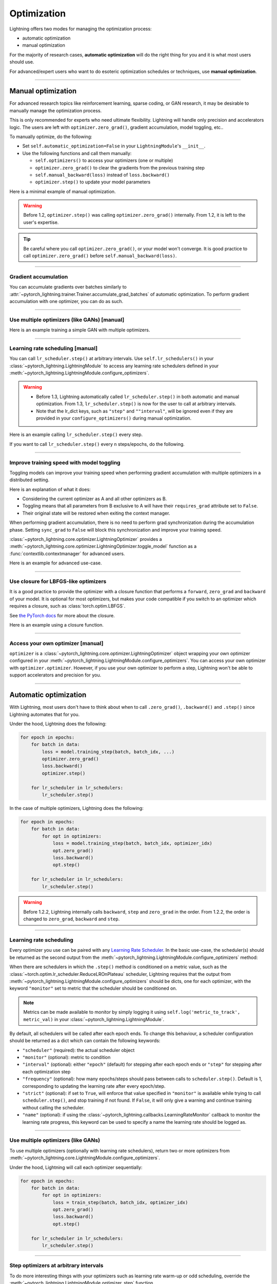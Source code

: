 .. _optimizers:

************
Optimization
************
Lightning offers two modes for managing the optimization process:

- automatic optimization
- manual optimization

For the majority of research cases, **automatic optimization** will do the right thing for you and it is what most
users should use.

For advanced/expert users who want to do esoteric optimization schedules or techniques, use **manual optimization**.

-----

Manual optimization
===================
For advanced research topics like reinforcement learning, sparse coding, or GAN research, it may be desirable to
manually manage the optimization process.

This is only recommended for experts who need ultimate flexibility.
Lightning will handle only precision and accelerators logic.
The users are left with ``optimizer.zero_grad()``, gradient accumulation, model toggling, etc..

To manually optimize, do the following:

* Set ``self.automatic_optimization=False`` in your ``LightningModule``'s ``__init__``.
* Use the following functions and call them manually:

  * ``self.optimizers()`` to access your optimizers (one or multiple)
  * ``optimizer.zero_grad()`` to clear the gradients from the previous training step
  * ``self.manual_backward(loss)`` instead of ``loss.backward()``
  * ``optimizer.step()`` to update your model parameters

Here is a minimal example of manual optimization.
 
.. testcode:: python

    from pytorch_lightning import LightningModule

    class MyModel(LightningModule):

        def __init__(self):
            super().__init__()
            # Important: This property activates manual optimization.
            self.automatic_optimization = False

        def training_step(batch, batch_idx):
            opt = self.optimizers()
            opt.zero_grad()
            loss = self.compute_loss(batch)
            self.manual_backward(loss)
            opt.step()

.. warning::
   Before 1.2, ``optimizer.step()`` was calling ``optimizer.zero_grad()`` internally.
   From 1.2, it is left to the user's expertise.

.. tip::
   Be careful where you call ``optimizer.zero_grad()``, or your model won't converge.
   It is good practice to call ``optimizer.zero_grad()`` before ``self.manual_backward(loss)``.

-----

Gradient accumulation
---------------------
You can accumulate gradients over batches similarly to
:attr:`~pytorch_lightning.trainer.Trainer.accumulate_grad_batches` of automatic optimization.
To perform gradient accumulation with one optimizer, you can do as such.

.. testcode:: python

    # accumulate gradients over `n` batches
    def __init__(self):
        super().__init__()
        self.automatic_optimization = False

    def training_step(self, batch, batch_idx):
        opt = self.optimizers()

        loss = self.compute_loss(batch)
        self.manual_backward(loss)

        # accumulate gradients of `n` batches
        if (batch_idx + 1) % n == 0:
            opt.step()
            opt.zero_grad()

-----

Use multiple optimizers (like GANs) [manual]
--------------------------------------------
Here is an example training a simple GAN with multiple optimizers.

.. testcode:: python

    import torch
    from torch import Tensor
    from pytorch_lightning import LightningModule

    class SimpleGAN(LightningModule):
        def __init__(self):
            super().__init__()
            self.G = Generator()
            self.D = Discriminator()

            # Important: This property activates manual optimization.
            self.automatic_optimization = False

        def sample_z(self, n) -> Tensor:
            sample = self._Z.sample((n,))
            return sample

        def sample_G(self, n) -> Tensor:
            z = self.sample_z(n)
            return self.G(z)

        def training_step(self, batch, batch_idx):
            # Implementation follows the PyTorch tutorial:
            # https://pytorch.org/tutorials/beginner/dcgan_faces_tutorial.html
            g_opt, d_opt = self.optimizers()

            X, _ = batch
            batch_size = X.shape[0]

            real_label = torch.ones((batch_size, 1), device=self.device)
            fake_label = torch.zeros((batch_size, 1), device=self.device)

            g_X = self.sample_G(batch_size)

            ##########################
            # Optimize Discriminator #
            ##########################
            d_x = self.D(X)
            errD_real = self.criterion(d_x, real_label)

            d_z = self.D(g_X.detach())
            errD_fake = self.criterion(d_z, fake_label)

            errD = (errD_real + errD_fake)

            d_opt.zero_grad()
            self.manual_backward(errD)
            d_opt.step()

            ######################
            # Optimize Generator #
            ######################
            d_z = self.D(g_X)
            errG = self.criterion(d_z, real_label)

            g_opt.zero_grad()
            self.manual_backward(errG)
            g_opt.step()

            self.log_dict({'g_loss': errG, 'd_loss': errD}, prog_bar=True)

        def configure_optimizers(self):
            g_opt = torch.optim.Adam(self.G.parameters(), lr=1e-5)
            d_opt = torch.optim.Adam(self.D.parameters(), lr=1e-5)
            return g_opt, d_opt

-----

Learning rate scheduling [manual]
---------------------------------
You can call ``lr_scheduler.step()`` at arbitrary intervals.
Use ``self.lr_schedulers()`` in  your :class:`~pytorch_lightning.LightningModule` to access any learning rate schedulers
defined in your :meth:`~pytorch_lightning.LightningModule.configure_optimizers`.

.. warning::
   * Before 1.3, Lightning automatically called ``lr_scheduler.step()`` in both automatic and manual optimization. From
     1.3, ``lr_scheduler.step()`` is now for the user to call at arbitrary intervals.
   * Note that the lr_dict keys, such as ``"step"`` and ``""interval"``, will be ignored even if they are provided in
     your ``configure_optimizers()`` during manual optimization.

Here is an example calling ``lr_scheduler.step()`` every step.

.. testcode:: python

    # step every batch
    def __init__(self):
        super().__init__()
        self.automatic_optimization = False

    def training_step(self, batch, batch_idx):
        # do forward, backward, and optimization
        ...

        # single scheduler
        sch = self.lr_schedulers()
        sch.step()

        # multiple schedulers
        sch1, sch2 = self.lr_schedulers()
        sch1.step()
        sch2.step()

If you want to call ``lr_scheduler.step()`` every ``n`` steps/epochs, do the following.

.. testcode:: python

    def __init__(self):
        super().__init__()
        self.automatic_optimization = False

    def training_step(self, batch, batch_idx):
        # do forward, backward, and optimization
        ...

        sch = self.lr_schedulers()

        # step every `n` batches
        if (batch_idx + 1) % n == 0:
            sch.step()

        # step every `n` epochs
        if self.trainer.is_last_batch and (self.trainer.current_epoch + 1) % n == 0:
            sch.step()

-----

Improve training speed with model toggling
------------------------------------------
Toggling models can improve your training speed when performing gradient accumulation with multiple optimizers in a
distributed setting.

Here is an explanation of what it does:

* Considering the current optimizer as A and all other optimizers as B.
* Toggling means that all parameters from B exclusive to A will have their ``requires_grad`` attribute set to ``False``.
* Their original state will be restored when exiting the context manager.

When performing gradient accumulation, there is no need to perform grad synchronization during the accumulation phase.
Setting ``sync_grad`` to ``False`` will block this synchronization and improve your training speed.

:class:`~pytorch_lightning.core.optimizer.LightningOptimizer` provides a
:meth:`~pytorch_lightning.core.optimizer.LightningOptimizer.toggle_model` function as a
:func:`contextlib.contextmanager` for advanced users.

Here is an example for advanced use-case.

.. testcode:: python

    # Scenario for a GAN with gradient accumulation every 2 batches and optimized for multiple gpus.
    class SimpleGAN(LightningModule):

        def __init__(self):
            super().__init__()
            self.automatic_optimization = False

        def training_step(self, batch, batch_idx):
            # Implementation follows the PyTorch tutorial:
            # https://pytorch.org/tutorials/beginner/dcgan_faces_tutorial.html
            g_opt, d_opt = self.optimizers()

            X, _ = batch
            X.requires_grad = True
            batch_size = X.shape[0]

            real_label = torch.ones((batch_size, 1), device=self.device)
            fake_label = torch.zeros((batch_size, 1), device=self.device)

            # Sync and clear gradients
            # at the end of accumulation or
            # at the end of an epoch.
            is_last_batch_to_accumulate = \
                (batch_idx + 1) % 2 == 0 or self.trainer.is_last_batch

            g_X = self.sample_G(batch_size)

            ##########################
            # Optimize Discriminator #
            ##########################
            with d_opt.toggle_model(sync_grad=is_last_batch_to_accumulate):
                d_x = self.D(X)
                errD_real = self.criterion(d_x, real_label)

                d_z = self.D(g_X.detach())
                errD_fake = self.criterion(d_z, fake_label)

                errD = (errD_real + errD_fake)

                self.manual_backward(errD)
                if is_last_batch_to_accumulate:
                    d_opt.step()
                    d_opt.zero_grad()

            ######################
            # Optimize Generator #
            ######################
            with g_opt.toggle_model(sync_grad=is_last_batch_to_accumulate):
                d_z = self.D(g_X)
                errG = self.criterion(d_z, real_label)

                self.manual_backward(errG)
                if is_last_batch_to_accumulate:
                    g_opt.step()
                    g_opt.zero_grad()

            self.log_dict({'g_loss': errG, 'd_loss': errD}, prog_bar=True)

-----

Use closure for LBFGS-like optimizers
-------------------------------------
It is a good practice to provide the optimizer with a closure function that performs a ``forward``, ``zero_grad`` and
``backward`` of your model. It is optional for most optimizers, but makes your code compatible if you switch to an
optimizer which requires a closure, such as :class:`torch.optim.LBFGS`.

See `the PyTorch docs <https://pytorch.org/docs/stable/optim.html#optimizer-step-closure>`_ for more about the closure.

Here is an example using a closure function.

.. testcode:: python

    def __init__(self):
        super().__init__()
        self.automatic_optimization = False

    def configure_optimizers(self):
        return torch.optim.LBFGS(...)

    def training_step(self, batch, batch_idx):
        opt = self.optimizers()

        def closure():
            loss = self.compute_loss(batch)
            opt.zero_grad()
            self.manual_backward(loss)
            return loss

        opt.step(closure=closure)

------

Access your own optimizer [manual]
----------------------------------
``optimizer`` is a :class:`~pytorch_lightning.core.optimizer.LightningOptimizer` object wrapping your own optimizer
configured in your :meth:`~pytorch_lightning.LightningModule.configure_optimizers`. You can access your own optimizer
with ``optimizer.optimizer``. However, if you use your own optimizer to perform a step, Lightning won't be able to
support accelerators and precision for you.

.. testcode:: python

    def __init__(self):
        super().__init__()
        self.automatic_optimization = False

    def training_step(batch, batch_idx):
        optimizer = self.optimizers()

        # `optimizer` is a `LightningOptimizer` wrapping the optimizer.
        # To access it, do the following.
        # However, it won't work on TPU, AMP, etc...
        optimizer = optimizer.optimizer
        ...

-----

Automatic optimization
======================
With Lightning, most users don't have to think about when to call ``.zero_grad()``, ``.backward()`` and ``.step()``
since Lightning automates that for you.

Under the hood, Lightning does the following:

.. code-block:: python

    for epoch in epochs:
        for batch in data:
            loss = model.training_step(batch, batch_idx, ...)
            optimizer.zero_grad()
            loss.backward()
            optimizer.step()

        for lr_scheduler in lr_schedulers:
            lr_scheduler.step()

In the case of multiple optimizers, Lightning does the following:

.. code-block:: python

    for epoch in epochs:
        for batch in data:
            for opt in optimizers:
                loss = model.training_step(batch, batch_idx, optimizer_idx)
                opt.zero_grad()
                loss.backward()
                opt.step()

        for lr_scheduler in lr_schedulers:
            lr_scheduler.step()

.. warning::
   Before 1.2.2, Lightning internally calls ``backward``, ``step`` and ``zero_grad`` in the order.
   From 1.2.2, the order is changed to ``zero_grad``, ``backward`` and ``step``.

-----

Learning rate scheduling
------------------------
Every optimizer you use can be paired with any
`Learning Rate Scheduler <https://pytorch.org/docs/stable/optim.html#how-to-adjust-learning-rate>`_. In the basic
use-case, the scheduler(s) should be returned as the second output from the
:meth:`~pytorch_lightning.LightningModule.configure_optimizers` method:

.. testcode:: python

   # no LR scheduler
   def configure_optimizers(self):
       return Adam(...)

   # Adam + LR scheduler
   def configure_optimizers(self):
       optimizer = Adam(...)
       scheduler = LambdaLR(optimizer, ...)
       return [optimizer], [scheduler]

   # Two optimizers each with a scheduler
   def configure_optimizers(self):
       optimizer1 = Adam(...)
       optimizer2 = SGD(...)
       scheduler1 = LambdaLR(optimizer1, ...)
       scheduler2 = LambdaLR(optimizer2, ...)
       return [optimizer1, optimizer2], [scheduler1, scheduler2]

When there are schedulers in which the ``.step()`` method is conditioned on a metric value, such as the
:class:`~torch.optim.lr_scheduler.ReduceLROnPlateau` scheduler, Lightning requires that the output from
:meth:`~pytorch_lightning.LightningModule.configure_optimizers` should be dicts, one for each optimizer, with the
keyword ``"monitor"`` set to metric that the scheduler should be conditioned on.

.. testcode::

    # The ReduceLROnPlateau scheduler requires a monitor
    def configure_optimizers(self):
        optimizer = Adam(...)
        return {
            'optimizer': optimizer,
            'lr_scheduler': ReduceLROnPlateau(optimizer, ...),
            'monitor': 'metric_to_track',
        }

    # In the case of two optimizers, only one using the ReduceLROnPlateau scheduler
    def configure_optimizers(self):
       optimizer1 = Adam(...)
       optimizer2 = SGD(...)
       scheduler1 = ReduceLROnPlateau(optimizer1, ...)
       scheduler2 = LambdaLR(optimizer2, ...)
       return (
           {'optimizer': optimizer1, 'lr_scheduler': scheduler1, 'monitor': 'metric_to_track'},
           {'optimizer': optimizer2, 'lr_scheduler': scheduler2},
       )

.. note::
    Metrics can be made available to monitor by simply logging it using ``self.log('metric_to_track', metric_val)`` in
    your :class:`~pytorch_lightning.LightningModule`.

By default, all schedulers will be called after each epoch ends. To change this behaviour, a scheduler configuration
should be returned as a dict which can contain the following keywords:

* ``"scheduler"`` (required): the actual scheduler object
* ``"monitor"`` (optional): metric to condition
* ``"interval"`` (optional): either ``"epoch"`` (default) for stepping after each epoch ends or ``"step"`` for stepping
  after each optimization step
* ``"frequency"`` (optional): how many epochs/steps should pass between calls to ``scheduler.step()``. Default is 1,
  corresponding to updating the learning rate after every epoch/step.
* ``"strict"`` (optional): if set to ``True``, will enforce that value specified in ``"monitor"`` is available while
  trying to call ``scheduler.step()``, and stop training if not found. If ``False``, it will only give a warning and
  continue training without calling the scheduler.
* ``"name"`` (optional): if using the :class:`~pytorch_lightning.callbacks.LearningRateMonitor` callback to monitor the
  learning rate progress, this keyword can be used to specify a name the learning rate should be logged as.

.. testcode:: python

    # Same as the above example with additional params passed to the first scheduler
    # In this case the ReduceLROnPlateau will step after every 10 processed batches
    def configure_optimizers(self):
       optimizers = [Adam(...), SGD(...)]
       schedulers = [
          {
             'scheduler': ReduceLROnPlateau(optimizers[0], ...),
             'monitor': 'metric_to_track',
             'interval': 'step',
             'frequency': 10,
             'strict': True,
          },
          LambdaLR(optimizers[1], ...)
       ]
       return optimizers, schedulers

-----

Use multiple optimizers (like GANs)
-----------------------------------
To use multiple optimizers (optionally with learning rate schedulers), return two or more optimizers from
:meth:`~pytorch_lightning.core.LightningModule.configure_optimizers`.

.. testcode:: python

    # two optimizers, no schedulers
    def configure_optimizers(self):
        return Adam(...), SGD(...)

    # two optimizers, one scheduler for adam only
    def configure_optimizers(self):
        opt1 = Adam(...)
        opt2 = SGD(...)
        optimizers = [opt1, opt2]
        lr_schedulers = {'scheduler': ReduceLROnPlateau(opt1, ...), 'monitor': 'metric_to_track'}
        return optimizers, lr_schedulers

    # two optimizers, two schedulers
    def configure_optimizers(self):
        opt1 = Adam(...)
        opt2 = SGD(...)
        return [opt1, opt2], [StepLR(opt1, ...), OneCycleLR(opt2, ...)]

Under the hood, Lightning will call each optimizer sequentially:

.. code-block:: python

    for epoch in epochs:
        for batch in data:
            for opt in optimizers:
                loss = train_step(batch, batch_idx, optimizer_idx)
                opt.zero_grad()
                loss.backward()
                opt.step()

        for lr_scheduler in lr_schedulers:
            lr_scheduler.step()

-----

Step optimizers at arbitrary intervals
--------------------------------------
To do more interesting things with your optimizers such as learning rate warm-up or odd scheduling,
override the :meth:`~pytorch_lightning.LightningModule.optimizer_step` function.

.. warning::
    If you are overriding this method, make sure that you pass the ``optimizer_closure`` parameter to
    ``optimizer.step()`` function as shown in the examples because ``training_step()``, ``optimizer.zero_grad()``,
    ``backward()`` are called in the closure function.

For example, here step optimizer A every batch and optimizer B every 2 batches.

.. testcode:: python

    # Alternating schedule for optimizer steps (e.g. GANs)
    def optimizer_step(
        self, epoch, batch_idx, optimizer, optimizer_idx, optimizer_closure,
        on_tpu=False, using_native_amp=False, using_lbfgs=False,
    ):
        # update generator every step
        if optimizer_idx == 0:
            optimizer.step(closure=optimizer_closure)

        # update discriminator every 2 steps
        if optimizer_idx == 1:
            if (batch_idx + 1) % 2 == 0:
                optimizer.step(closure=optimizer_closure)

        # ...
        # add as many optimizers as you want

Here we add a learning rate warm-up.

.. testcode:: python

    # learning rate warm-up
    def optimizer_step(
        self, epoch, batch_idx, optimizer, optimizer_idx, optimizer_closure,
        on_tpu=False, using_native_amp=False, using_lbfgs=False,
    ):
        # skip the first 500 steps
        if self.trainer.global_step < 500:
            lr_scale = min(1., float(self.trainer.global_step + 1) / 500.)
            for pg in optimizer.param_groups:
                pg['lr'] = lr_scale * self.hparams.learning_rate

        # update params
        optimizer.step(closure=optimizer_closure)

-----

Access your own optimizer
-------------------------
``optimizer`` is a :class:`~pytorch_lightning.core.optimizer.LightningOptimizer` object wrapping your own optimizer
configured in your :meth:`~pytorch_lightning.LightningModule.configure_optimizers`. You can access your own optimizer
with ``optimizer.optimizer``. However, if you use your own optimizer to perform a step, Lightning won't be able to
support accelerators and precision for you.

.. testcode:: python

    # function hook in LightningModule
    def optimizer_step(
        self, epoch, batch_idx, optimizer, optimizer_idx, optimizer_closure,
        on_tpu=False, using_native_amp=False, using_lbfgs=False,
    ):
        optimizer.step(closure=optimizer_closure)

    # `optimizer` is a `LightningOptimizer` wrapping the optimizer.
    # To access it, do the following.
    # However, it won't work on TPU, AMP, etc...
    def optimizer_step(
        self, epoch, batch_idx, optimizer, optimizer_idx, optimizer_closure,
        on_tpu=False, using_native_amp=False, using_lbfgs=False,
    ):
        optimizer = optimizer.optimizer
        optimizer.step(closure=optimizer_closure)
